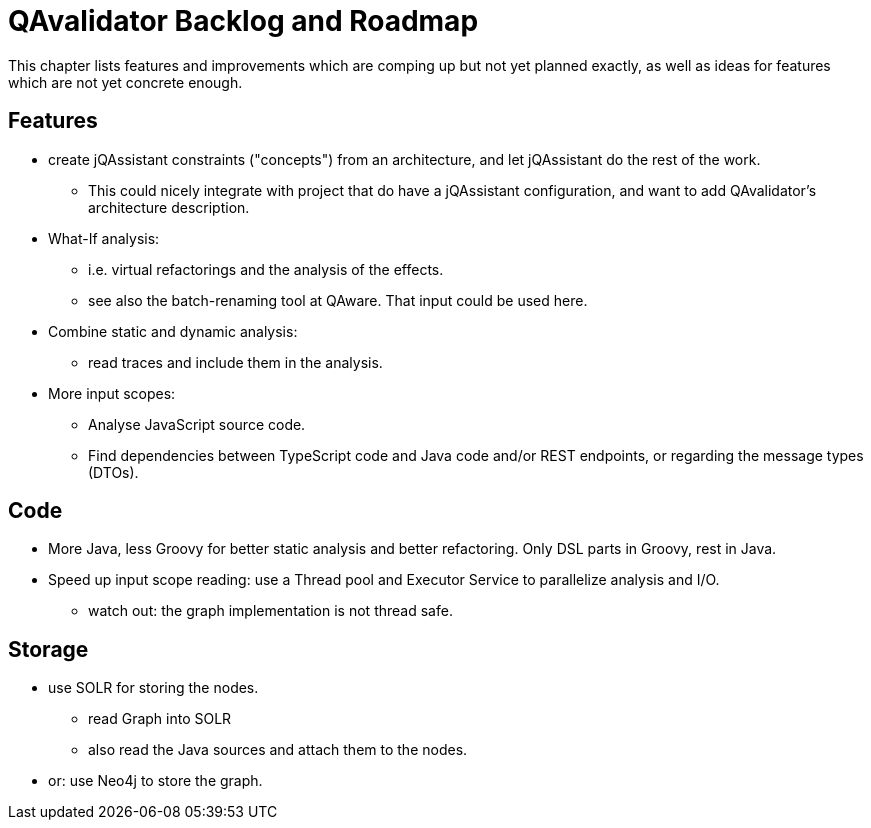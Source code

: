 
[[roadmap]]
= QAvalidator Backlog and Roadmap

This chapter lists features and improvements which are comping up but not yet planned exactly, as well as ideas for features which are not yet concrete enough.


== Features

* create jQAssistant constraints ("concepts") from an architecture, and let jQAssistant do the rest of the work.
  ** This could nicely integrate with project that do have a jQAssistant configuration, and want to add QAvalidator's architecture description.
* What-If analysis:
  ** i.e. virtual refactorings and the analysis of the effects.
  ** see also the batch-renaming tool at QAware. That input could be used here.
* Combine static and dynamic analysis:
  ** read traces and include them in the analysis.
* More input scopes:
  ** Analyse JavaScript source code.
  ** Find dependencies between TypeScript code and Java code and/or REST endpoints, or regarding the message types (DTOs).


== Code

* More Java, less Groovy for better static analysis and better refactoring. Only DSL parts in Groovy, rest in Java.
* Speed up input scope reading: use a Thread pool and Executor Service to parallelize analysis and I/O.
  ** watch out: the graph implementation is not thread safe.


== Storage

* use SOLR for storing the nodes.
  ** read Graph into SOLR
  ** also read the Java sources and attach them to the nodes.
* or: use Neo4j to store the graph.
